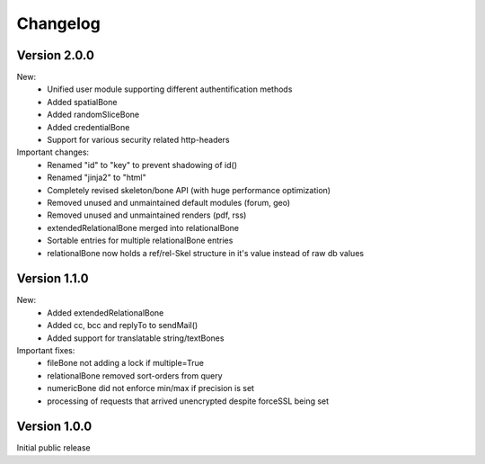 ---------
Changelog
---------


Version 2.0.0
-------------


New:
 - Unified user module supporting different authentification methods
 - Added spatialBone
 - Added randomSliceBone
 - Added credentialBone
 - Support for various security related http-headers


Important changes:
   - Renamed "id" to "key" to prevent shadowing of id()
   - Renamed "jinja2" to "html"
   - Completely revised skeleton/bone API (with huge performance optimization)
   - Removed unused and unmaintained default modules (forum, geo)
   - Removed unused and unmaintained renders (pdf, rss)
   - extendedRelationalBone merged into relationalBone
   - Sortable entries for multiple relationalBone entries
   - relationalBone now holds a ref/rel-Skel structure in it's value instead of raw db values



Version 1.1.0
-------------

New:
 - Added extendedRelationalBone
 - Added cc, bcc and replyTo to sendMail()
 - Added support for translatable string/textBones

Important fixes:
 - fileBone not adding a lock if multiple=True
 - relationalBone removed sort-orders from query
 - numericBone did not enforce min/max if precision is set
 - processing of requests that arrived unencrypted despite forceSSL being set



Version 1.0.0
-------------

Initial public release

